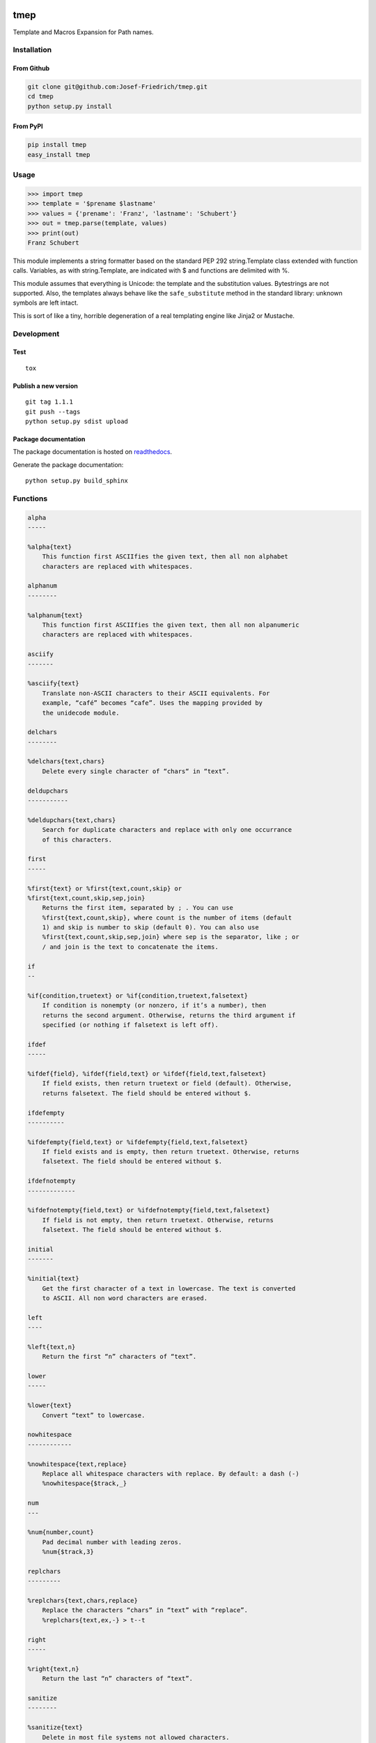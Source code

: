 .. image:: http://img.shields.io/pypi/v/tmep.svg
    :target: https://pypi.python.org/pypi/tmep

.. image:: https://travis-ci.org/Josef-Friedrich/tmep.svg?branch=master
    :target: https://travis-ci.org/Josef-Friedrich/tmep

====
tmep
====

Template and Macros Expansion for Path names.

Installation
============

From Github
------------

.. code:: Shell

    git clone git@github.com:Josef-Friedrich/tmep.git
    cd tmep
    python setup.py install

From PyPI
----------

.. code:: Shell

    pip install tmep
    easy_install tmep

Usage
=====

.. code:: Python

    >>> import tmep
    >>> template = '$prename $lastname'
    >>> values = {'prename': 'Franz', 'lastname': 'Schubert'}
    >>> out = tmep.parse(template, values)
    >>> print(out)
    Franz Schubert

This module implements a string formatter based on the standard PEP
292 string.Template class extended with function calls. Variables, as
with string.Template, are indicated with $ and functions are delimited
with %.

This module assumes that everything is Unicode: the template and the
substitution values. Bytestrings are not supported. Also, the templates
always behave like the ``safe_substitute`` method in the standard
library: unknown symbols are left intact.

This is sort of like a tiny, horrible degeneration of a real templating
engine like Jinja2 or Mustache.

Development
===========

Test
----

::

    tox


Publish a new version
---------------------

::

    git tag 1.1.1
    git push --tags
    python setup.py sdist upload


Package documentation
---------------------

The package documentation is hosted on
`readthedocs <http://tmep.readthedocs.io>`_.

Generate the package documentation:

::

    python setup.py build_sphinx


Functions
=========

.. code ::

    alpha
    -----

    %alpha{text}
        This function first ASCIIfies the given text, then all non alphabet
        characters are replaced with whitespaces.

    alphanum
    --------

    %alphanum{text}
        This function first ASCIIfies the given text, then all non alpanumeric
        characters are replaced with whitespaces.

    asciify
    -------

    %asciify{text}
        Translate non-ASCII characters to their ASCII equivalents. For
        example, “café” becomes “cafe”. Uses the mapping provided by
        the unidecode module.

    delchars
    --------

    %delchars{text,chars}
        Delete every single character of “chars“ in “text”.

    deldupchars
    -----------

    %deldupchars{text,chars}
        Search for duplicate characters and replace with only one occurrance
        of this characters.

    first
    -----

    %first{text} or %first{text,count,skip} or
    %first{text,count,skip,sep,join}
        Returns the first item, separated by ; . You can use
        %first{text,count,skip}, where count is the number of items (default
        1) and skip is number to skip (default 0). You can also use
        %first{text,count,skip,sep,join} where sep is the separator, like ; or
        / and join is the text to concatenate the items.

    if
    --

    %if{condition,truetext} or %if{condition,truetext,falsetext}
        If condition is nonempty (or nonzero, if it’s a number), then
        returns the second argument. Otherwise, returns the third argument if
        specified (or nothing if falsetext is left off).

    ifdef
    -----

    %ifdef{field}, %ifdef{field,text} or %ifdef{field,text,falsetext}
        If field exists, then return truetext or field (default). Otherwise,
        returns falsetext. The field should be entered without $.

    ifdefempty
    ----------

    %ifdefempty{field,text} or %ifdefempty{field,text,falsetext}
        If field exists and is empty, then return truetext. Otherwise, returns
        falsetext. The field should be entered without $.

    ifdefnotempty
    -------------

    %ifdefnotempty{field,text} or %ifdefnotempty{field,text,falsetext}
        If field is not empty, then return truetext. Otherwise, returns
        falsetext. The field should be entered without $.

    initial
    -------

    %initial{text}
        Get the first character of a text in lowercase. The text is converted
        to ASCII. All non word characters are erased.

    left
    ----

    %left{text,n}
        Return the first “n” characters of “text”.

    lower
    -----

    %lower{text}
        Convert “text” to lowercase.

    nowhitespace
    ------------

    %nowhitespace{text,replace}
        Replace all whitespace characters with replace. By default: a dash (-)
        %nowhitespace{$track,_}

    num
    ---

    %num{number,count}
        Pad decimal number with leading zeros.
        %num{$track,3}

    replchars
    ---------

    %replchars{text,chars,replace}
        Replace the characters “chars” in “text” with “replace”.
        %replchars{text,ex,-} > t--t

    right
    -----

    %right{text,n}
        Return the last “n” characters of “text”.

    sanitize
    --------

    %sanitize{text}
        Delete in most file systems not allowed characters.

    shorten
    -------

    %shorten{text} or %shorten{text,max_size}
        Shorten “text” on word boundarys.
        %shorten{$title,32}

    time
    ----

    %time{date_time,format,curformat}
        Return the date and time in any format accepted by strftime. For
        example, to get the year some music was added to your library, use
        %time{$added,%Y}.

    title
    -----

    %title{text}
        Convert “text” to Title Case.

    upper
    -----

    %upper{text}
        Convert “text” to UPPERCASE.


